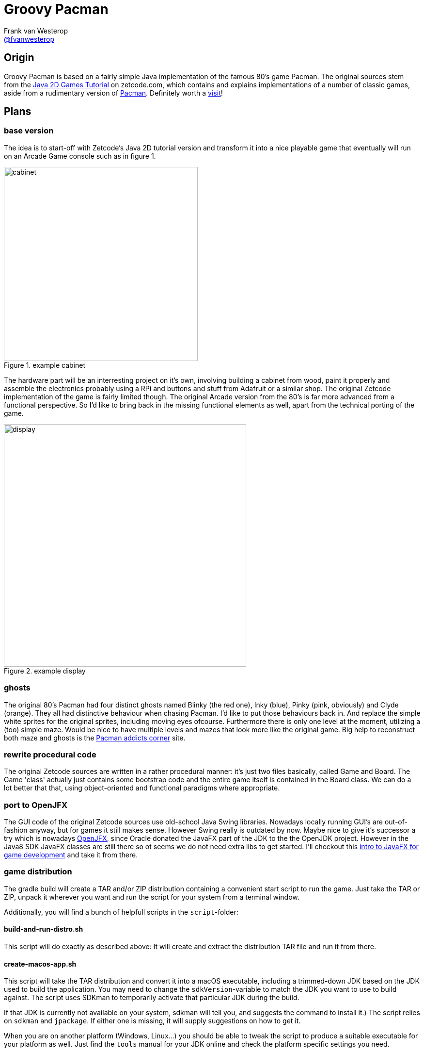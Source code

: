 :source-highlighter: prettify

= Groovy Pacman
Frank van Westerop <https://github.com/fvanwesterop[@fvanwesterop]>
ifdef::env-github,env-browser[:outfilesuffix: .adoc]

:javagamestutorial: http://zetcode.com/tutorials/javagamestutorial/
:pacman: http://zetcode.com/tutorials/javagamestutorial/pacman/
:pacman-addicts: https://sites.google.com/site/pacmangamearcade/
:openjfx: https://openjfx.io/
:javafx-game-dev: https://gamedevelopment.tutsplus.com/tutorials/introduction-to-javafx-for-game-development--cms-23835

== Origin

Groovy Pacman is based on a fairly simple Java implementation of the famous 80's game Pacman. The original sources stem
from the {javagamestutorial}[Java 2D Games Tutorial] on zetcode.com, which contains and explains implementations of a
number of classic games, aside from a rudimentary version of {pacman}[Pacman]. Definitely worth a
{javagamestutorial}[visit]!

== Plans

=== base version
The idea is to start-off with Zetcode's Java 2D tutorial version and transform it into a nice playable game that
eventually will run on an Arcade Game console such as in figure 1.

.example cabinet
image::pacman-cabinet.jpg[cabinet,,400,role="right"]

The hardware part will be an interresting project on
it's own, involving building a cabinet from wood, paint it properly and assemble the electronics probably using a RPi
and buttons and stuff from Adafruit or a similar shop. The original Zetcode implementation of the game is fairly limited
though. The original Arcade version from the 80's is far more advanced from a functional perspective. So I'd like to
bring back in the missing functional elements as well, apart from the technical porting of the game.

.example display
image::pac-man-screen.png[display,,500,,role="left"]

=== ghosts
The original 80's Pacman had four distinct ghosts named Blinky (the red one), Inky (blue), Pinky (pink, obviously) and
Clyde (orange). They all had distinctive behaviour when chasing Pacman. I'd like to put those behaviours back in. And
replace the simple white sprites for the original sprites, including moving eyes ofcourse. Furthermore there is only one
level at the moment, utilizing a (too) simple maze. Would be nice to have multiple levels and mazes that look more like
the original game. Big help to reconstruct both maze and ghosts is the {pacman-addicts}[Pacman addicts corner] site.

=== rewrite procedural code
The original Zetcode sources are written in a rather procedural manner: it's just two files basically, called Game and
Board. The Game 'class' actually just contains some bootstrap code and the entire game itself is contained in the Board
class. We can do a lot better that that, using object-oriented and functional paradigms where appropriate.

=== port to OpenJFX
The GUI code of the original Zetcode sources use old-school Java Swing libraries. Nowadays locally running GUI's are
out-of-fashion anyway, but for games it still makes sense. However Swing really is outdated by now. Maybe nice to give
it's successor a try which is nowadays {openjfx}[OpenJFX], since Oracle donated the JavaFX part of the JDK to the the
OpenJDK project. However in the Java8 SDK JavaFX classes are still there so ot seems we do not need extra libs to get
started. I'll checkout this {javafx-game-dev}[intro to JavaFX for game development] and take it from there.

=== game distribution
The gradle build will create a TAR and/or ZIP distribution containing a convenient start script to run the game. Just take the TAR or ZIP, unpack it wherever you want and run the script for your system from a terminal window.

Additionally, you will find a bunch of helpfull scripts in the `script`-folder:

==== build-and-run-distro.sh
This script will do exactly as described above: It will create and extract the distribution TAR file and run it from there.

==== create-macos-app.sh
This script will take the TAR distribution and convert it into a macOS executable, including a trimmed-down JDK
based on the JDK used to build the application. You may need to change the `sdkVersion`-variable to match the JDK you
want to use to build against. The script uses SDKman to temporarily activate that particular JDK during the build.

If that JDK is currently not available on your system, sdkman will tell you, and suggests the command to install it.) The script
relies on `sdkman` and `jpackage`. If either one is missing, it will supply suggestions on how to get it.

When you are on another platform (Windows, Linux...) you should be able to tweak the script to produce a suitable executable
for your platform as well. Just find the `tools` manual for your JDK online and check the platform specific settings you need.

==== upload-to-rpi.sh
This script will take the TAR distribution and upload and unpack it on your Raspberry PI. This suits my needs to deploy
it on the RPI I use in the Arcade cabinet I want to build. You may want to edit the paths I used to you liking.

== Things to do

=== technical stuff
 - Port to Groovy 2.5 or 3.0, just for fun. Porting to Groovy 3 would also require JDK 9+
 - Refactor the code a bit since it does not really separates concerns very well
 - Port the GUI part from Swing to (Open) JavaFX
 - Try out JWS

=== funtional stuff
 - get rid of the simple default ghost and introduce the original Blinky and friends
 - Extend the maze since it is a bit small right now
 - Add levels, since there is only one in the original
 - Add sound effects, since the original game does not have any sounds
